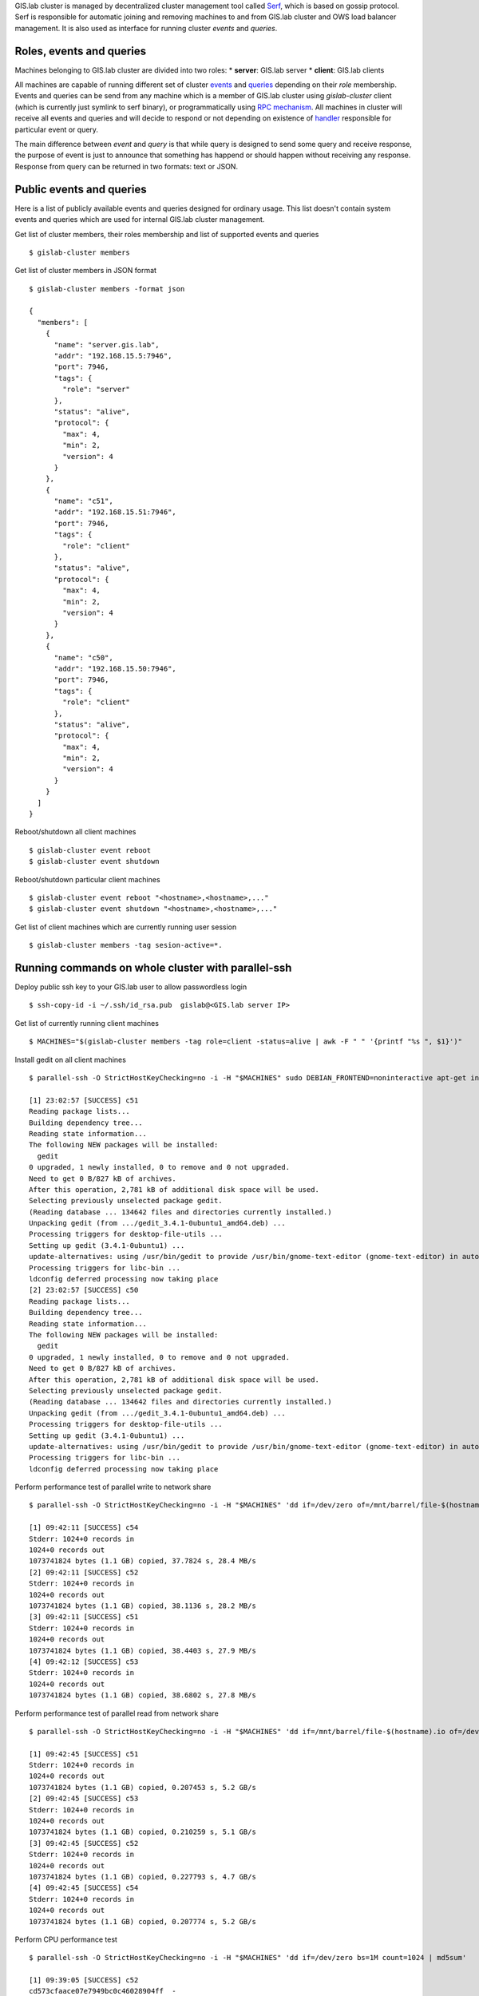 GIS.lab cluster is managed by decentralized cluster management tool
called `Serf <https://www.serfdom.io/intro/>`__, which is based on
gossip protocol. Serf is responsible for automatic joining and removing
machines to and from GIS.lab cluster and OWS load balancer management.
It is also used as interface for running cluster *events* and *queries*.

Roles, events and queries
-------------------------

Machines belonging to GIS.lab cluster are divided into two roles: \*
**server**: GIS.lab server \* **client**: GIS.lab clients

All machines are capable of running different set of cluster
`events <https://www.serfdom.io/docs/commands/event.html>`__ and
`queries <https://www.serfdom.io/docs/commands/query.html>`__ depending
on their *role* membership. Events and queries can be send from any
machine which is a member of GIS.lab cluster using *gislab-cluster*
client (which is currently just symlink to serf binary), or
programmatically using `RPC
mechanism <https://www.serfdom.io/docs/agent/rpc.html>`__. All machines
in cluster will receive all events and queries and will decide to
respond or not depending on existence of
`handler <https://www.serfdom.io/docs/agent/event-handlers.html>`__
responsible for particular event or query.

The main difference between *event* and *query* is that while query is
designed to send some query and receive response, the purpose of event
is just to announce that something has happend or should happen without
receiving any response. Response from query can be returned in two
formats: text or JSON.

Public events and queries
-------------------------

Here is a list of publicly available events and queries designed for
ordinary usage. This list doesn't contain system events and queries
which are used for internal GIS.lab cluster management.

Get list of cluster members, their roles membership and list of
supported events and queries

::

    $ gislab-cluster members

Get list of cluster members in JSON format

::

    $ gislab-cluster members -format json

    {
      "members": [
        {
          "name": "server.gis.lab",
          "addr": "192.168.15.5:7946",
          "port": 7946,
          "tags": {
            "role": "server"
          },
          "status": "alive",
          "protocol": {
            "max": 4,
            "min": 2,
            "version": 4
          }
        },
        {
          "name": "c51",
          "addr": "192.168.15.51:7946",
          "port": 7946,
          "tags": {
            "role": "client"
          },
          "status": "alive",
          "protocol": {
            "max": 4,
            "min": 2,
            "version": 4
          }
        },
        {
          "name": "c50",
          "addr": "192.168.15.50:7946",
          "port": 7946,
          "tags": {
            "role": "client"
          },
          "status": "alive",
          "protocol": {
            "max": 4,
            "min": 2,
            "version": 4
          }
        }
      ]
    }

Reboot/shutdown all client machines

::

    $ gislab-cluster event reboot
    $ gislab-cluster event shutdown

Reboot/shutdown particular client machines

::

    $ gislab-cluster event reboot "<hostname>,<hostname>,..."
    $ gislab-cluster event shutdown "<hostname>,<hostname>,..."

Get list of client machines which are currently running user session

::

    $ gislab-cluster members -tag sesion-active=*.

Running commands on whole cluster with parallel-ssh
---------------------------------------------------

Deploy public ssh key to your GIS.lab user to allow passwordless login

::

    $ ssh-copy-id -i ~/.ssh/id_rsa.pub  gislab@<GIS.lab server IP>

Get list of currently running client machines

::

    $ MACHINES="$(gislab-cluster members -tag role=client -status=alive | awk -F " " '{printf "%s ", $1}')"

Install gedit on all client machines

::

    $ parallel-ssh -O StrictHostKeyChecking=no -i -H "$MACHINES" sudo DEBIAN_FRONTEND=noninteractive apt-get install -y --no-install-recommends gedit

    [1] 23:02:57 [SUCCESS] c51
    Reading package lists...
    Building dependency tree...
    Reading state information...
    The following NEW packages will be installed:
      gedit
    0 upgraded, 1 newly installed, 0 to remove and 0 not upgraded.
    Need to get 0 B/827 kB of archives.
    After this operation, 2,781 kB of additional disk space will be used.
    Selecting previously unselected package gedit.
    (Reading database ... 134642 files and directories currently installed.)
    Unpacking gedit (from .../gedit_3.4.1-0ubuntu1_amd64.deb) ...
    Processing triggers for desktop-file-utils ...
    Setting up gedit (3.4.1-0ubuntu1) ...
    update-alternatives: using /usr/bin/gedit to provide /usr/bin/gnome-text-editor (gnome-text-editor) in auto mode.
    Processing triggers for libc-bin ...
    ldconfig deferred processing now taking place
    [2] 23:02:57 [SUCCESS] c50
    Reading package lists...
    Building dependency tree...
    Reading state information...
    The following NEW packages will be installed:
      gedit
    0 upgraded, 1 newly installed, 0 to remove and 0 not upgraded.
    Need to get 0 B/827 kB of archives.
    After this operation, 2,781 kB of additional disk space will be used.
    Selecting previously unselected package gedit.
    (Reading database ... 134642 files and directories currently installed.)
    Unpacking gedit (from .../gedit_3.4.1-0ubuntu1_amd64.deb) ...
    Processing triggers for desktop-file-utils ...
    Setting up gedit (3.4.1-0ubuntu1) ...
    update-alternatives: using /usr/bin/gedit to provide /usr/bin/gnome-text-editor (gnome-text-editor) in auto mode.
    Processing triggers for libc-bin ...
    ldconfig deferred processing now taking place

Perform performance test of parallel write to network share

::

    $ parallel-ssh -O StrictHostKeyChecking=no -i -H "$MACHINES" 'dd if=/dev/zero of=/mnt/barrel/file-$(hostname).io bs=1M count=1024'

    [1] 09:42:11 [SUCCESS] c54
    Stderr: 1024+0 records in
    1024+0 records out
    1073741824 bytes (1.1 GB) copied, 37.7824 s, 28.4 MB/s
    [2] 09:42:11 [SUCCESS] c52
    Stderr: 1024+0 records in
    1024+0 records out
    1073741824 bytes (1.1 GB) copied, 38.1136 s, 28.2 MB/s
    [3] 09:42:11 [SUCCESS] c51
    Stderr: 1024+0 records in
    1024+0 records out
    1073741824 bytes (1.1 GB) copied, 38.4403 s, 27.9 MB/s
    [4] 09:42:12 [SUCCESS] c53
    Stderr: 1024+0 records in
    1024+0 records out
    1073741824 bytes (1.1 GB) copied, 38.6802 s, 27.8 MB/s

Perform performance test of parallel read from network share

::

    $ parallel-ssh -O StrictHostKeyChecking=no -i -H "$MACHINES" 'dd if=/mnt/barrel/file-$(hostname).io of=/dev/zero bs=1M'

    [1] 09:42:45 [SUCCESS] c51
    Stderr: 1024+0 records in
    1024+0 records out
    1073741824 bytes (1.1 GB) copied, 0.207453 s, 5.2 GB/s
    [2] 09:42:45 [SUCCESS] c53
    Stderr: 1024+0 records in
    1024+0 records out
    1073741824 bytes (1.1 GB) copied, 0.210259 s, 5.1 GB/s
    [3] 09:42:45 [SUCCESS] c52
    Stderr: 1024+0 records in
    1024+0 records out
    1073741824 bytes (1.1 GB) copied, 0.227793 s, 4.7 GB/s
    [4] 09:42:45 [SUCCESS] c54
    Stderr: 1024+0 records in
    1024+0 records out
    1073741824 bytes (1.1 GB) copied, 0.207774 s, 5.2 GB/s

Perform CPU performance test

::

    $ parallel-ssh -O StrictHostKeyChecking=no -i -H "$MACHINES" 'dd if=/dev/zero bs=1M count=1024 | md5sum'

    [1] 09:39:05 [SUCCESS] c52
    cd573cfaace07e7949bc0c46028904ff  -
    Stderr: Warning: Permanently added 'c52,192.168.19.52' (ECDSA) to the list of known hosts.
    1024+0 records in
    1024+0 records out
    1073741824 bytes (1.1 GB) copied, 2.51008 s, 428 MB/s
    [2] 09:39:05 [SUCCESS] c53
    cd573cfaace07e7949bc0c46028904ff  -
    Stderr: Warning: Permanently added 'c53,192.168.19.53' (ECDSA) to the list of known hosts.
    1024+0 records in
    1024+0 records out
    1073741824 bytes (1.1 GB) copied, 2.50255 s, 429 MB/s
    [3] 09:39:06 [SUCCESS] c54
    cd573cfaace07e7949bc0c46028904ff  -
    Stderr: Warning: Permanently added 'c54,192.168.19.54' (ECDSA) to the list of known hosts.
    1024+0 records in
    1024+0 records out
    1073741824 bytes (1.1 GB) copied, 2.52551 s, 425 MB/s
    [4] 09:39:06 [SUCCESS] c51
    cd573cfaace07e7949bc0c46028904ff  -
    Stderr: Warning: Permanently added 'c51,192.168.19.51' (ECDSA) to the list of known hosts.
    1024+0 records in
    1024+0 records out
    1073741824 bytes (1.1 GB) copied, 2.56706 s, 418 MB/s

Remote desktop management
-------------------------

Connecting to running remote desktop session

::

    HOST=<REMOTE-HOST-NAME> ssh gislab@$HOST "x11vnc -bg -safer -once -nopw -scale 0.9x0.9 -display :0 -allow $(hostname -f)" && vncviewer $HOST

